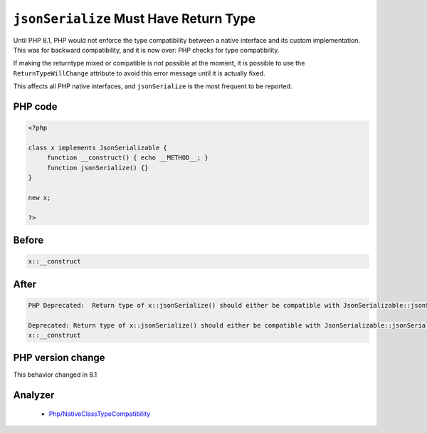 .. _```jsonserialize``-must-have-return-type`:

``jsonSerialize`` Must Have Return Type
=======================================
.. meta::
	:description:
		``jsonSerialize`` Must Have Return Type: Until PHP 8.
	:twitter:card: summary_large_image
	:twitter:site: @exakat
	:twitter:title: ``jsonSerialize`` Must Have Return Type
	:twitter:description: ``jsonSerialize`` Must Have Return Type: Until PHP 8
	:twitter:creator: @exakat
	:twitter:image:src: https://php-changed-behaviors.readthedocs.io/en/latest/_static/logo.png
	:og:image: https://php-changed-behaviors.readthedocs.io/en/latest/_static/logo.png
	:og:title: ``jsonSerialize`` Must Have Return Type
	:og:type: article
	:og:description: Until PHP 8
	:og:url: https://php-tips.readthedocs.io/en/latest/tips/jsonSerialize.html
	:og:locale: en

Until PHP 8.1, PHP would not enforce the type compatibility between a native interface and its custom implementation. This was for backward compatibility, and it is now over: PHP checks for type compatibility.



If making the returntype mixed or compatible is not possible at the moment, it is possible to use the ``ReturnTypeWillChange`` attribute to avoid this error message until it is actually fixed.



This affects all PHP native interfaces, and ``jsonSerialize`` is the most frequent to be reported.



PHP code
________
.. code-block:: php

   <?php
   
   class x implements JsonSerializable {
   	function __construct() { echo __METHOD__; }
   	function jsonSerialize() {}
   }
   
   new x;
   
   ?>

Before
______
.. code-block:: output

   x::__construct

After
______
.. code-block:: output

   PHP Deprecated:  Return type of x::jsonSerialize() should either be compatible with JsonSerializable::jsonSerialize(): mixed, or the #[\ReturnTypeWillChange] attribute should be used to temporarily suppress the notice 
   
   Deprecated: Return type of x::jsonSerialize() should either be compatible with JsonSerializable::jsonSerialize(): mixed, or the #[\ReturnTypeWillChange] attribute should be used to temporarily suppress the notice 
   x::__construct


PHP version change
__________________
This behavior changed in 8.1


Analyzer
_________

  + `Php/NativeClassTypeCompatibility <https://exakat.readthedocs.io/en/latest/Reference/Rules/Php/NativeClassTypeCompatibility.html>`_



